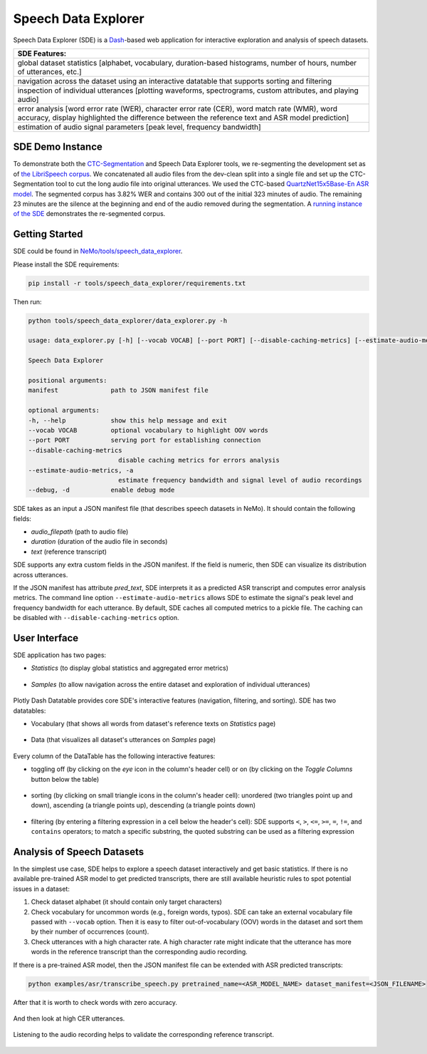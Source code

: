 Speech Data Explorer
====================

Speech Data Explorer (SDE) is a `Dash <https://plotly.com/dash/>`__-based web application for interactive exploration and analysis of speech datasets.

+--------------------------------------------------------------------------------------------------------------------------+
| **SDE Features:**                                                                                                        |
+--------------------------------------------------------------------------------------------------------------------------+
| global dataset statistics [alphabet, vocabulary, duration-based histograms, number of hours, number of utterances, etc.] |
+--------------------------------------------------------------------------------------------------------------------------+
| navigation across the dataset using an interactive datatable that supports sorting and filtering                         |
+--------------------------------------------------------------------------------------------------------------------------+
| inspection of individual utterances [plotting waveforms, spectrograms, custom attributes, and playing audio]             |
+--------------------------------------------------------------------------------------------------------------------------+
| error analysis [word error rate (WER), character error rate (CER), word match rate (WMR), word accuracy,                 |
| display highlighted the difference between the reference text and ASR model prediction]                                  |
+--------------------------------------------------------------------------------------------------------------------------+
| estimation of audio signal parameters [peak level, frequency bandwidth]                                                  |
+--------------------------------------------------------------------------------------------------------------------------+

SDE Demo Instance
-----------------

To demonstrate both the `CTC-Segmentation <https://docs.nvidia.com/deeplearning/nemo/user-guide/docs/en/stable/tools/ctc_segmentation.html>`_ and Speech Data Explorer tools, we re-segmenting the development set as of `the LibriSpeech corpus <http://www.danielpovey.com/files/2015_icassp_librispeech.pdf>`_.
We concatenated all audio files from the dev-clean split into a single file and set up the CTC-Segmentation tool to cut the long audio file into original utterances.
We used the CTC-based `QuartzNet15x5Base-En ASR model <https://ngc.nvidia.com/catalog/models/nvidia:nemospeechmodels>`_.
The segmented corpus has 3.82% WER and contains 300 out of the initial 323 minutes of audio.
The remaining 23 minutes are the silence at the beginning and end of the audio removed during the segmentation.
A `running instance of the SDE <http://18.223.252.228:8050/>`_ demonstrates the re-segmented corpus.

Getting Started
---------------
SDE could be found in `NeMo/tools/speech_data_explorer <https://github.com/NVIDIA/NeMo/tree/stable/tools/speech_data_explorer>`__.

Please install the SDE requirements:

.. code-block:: bash

    pip install -r tools/speech_data_explorer/requirements.txt

Then run:

.. code-block:: bash

    python tools/speech_data_explorer/data_explorer.py -h

    usage: data_explorer.py [-h] [--vocab VOCAB] [--port PORT] [--disable-caching-metrics] [--estimate-audio-metrics] [--debug] manifest

    Speech Data Explorer

    positional arguments:
    manifest              path to JSON manifest file

    optional arguments:
    -h, --help            show this help message and exit
    --vocab VOCAB         optional vocabulary to highlight OOV words
    --port PORT           serving port for establishing connection
    --disable-caching-metrics
                            disable caching metrics for errors analysis
    --estimate-audio-metrics, -a
                            estimate frequency bandwidth and signal level of audio recordings
    --debug, -d           enable debug mode


SDE takes as an input a JSON manifest file (that describes speech datasets in NeMo). It should contain the following fields:

* `audio_filepath` (path to audio file)
* `duration` (duration of the audio file in seconds)
* `text` (reference transcript)

SDE supports any extra custom fields in the JSON manifest. If the field is numeric, then SDE can visualize its distribution across utterances.

If the JSON manifest has attribute `pred_text`, SDE interprets it as a predicted ASR transcript and computes error analysis metrics.
The command line option ``--estimate-audio-metrics`` allows SDE to estimate the signal's peak level and frequency bandwidth for each utterance.
By default, SDE caches all computed metrics to a pickle file. The caching can be disabled with ``--disable-caching-metrics`` option.

User Interface
--------------

SDE application has two pages:

* `Statistics` (to display global statistics and aggregated error metrics)

    .. image:: images/sde_base_stats.png
        :align: center
        :alt: SDE Statistics
        :scale: 50%

* `Samples` (to allow navigation across the entire dataset and exploration of individual utterances)

    .. image:: images/sde_player.png
        :align: center
        :alt: SDE Statistics
        :scale: 50%

Plotly Dash Datatable provides core SDE's interactive features (navigation, filtering, and sorting).
SDE has two datatables:

* Vocabulary (that shows all words from dataset's reference texts on `Statistics` page)

    .. image:: images/sde_words.png
        :align: center
        :alt: Vocabulary
        :scale: 50%

* Data (that visualizes all dataset's utterances on `Samples` page)

    .. image:: images/sde_utterances.png
        :align: center
        :alt: Data
        :scale: 50%

Every column of the DataTable has the following interactive features:

* toggling off (by clicking on the `eye` icon in the column's header cell) or on (by clicking on the `Toggle Columns` button below the table)

    .. image:: images/datatable_toggle.png
        :align: center
        :alt: Toggling
        :scale: 80%

* sorting (by clicking on small triangle icons in the column's header cell): unordered (two triangles point up and down), ascending (a triangle points up), descending (a triangle points down)

    .. image:: images/datatable_sort.png
        :align: center
        :alt: Sorting
        :scale: 80%

* filtering (by entering a filtering expression in a cell below the header's cell): SDE supports ``<``, ``>``, ``<=``, ``>=``, ``=``, ``!=``, and ``contains`` operators; to match a specific substring, the quoted substring can be used as a filtering expression

    .. image:: images/datatable_filter.png
        :align: center
        :alt: Filtering
        :scale: 80%


Analysis of Speech Datasets
---------------------------

In the simplest use case, SDE helps to explore a speech dataset interactively and get basic statistics.
If there is no available pre-trained ASR model to get predicted transcripts, there are still available heuristic rules to spot potential issues in a dataset:

1. Check dataset alphabet (it should contain only target characters)
2. Check vocabulary for uncommon words (e.g., foreign words, typos). SDE can take an external vocabulary file passed with ``--vocab`` option. Then it is easy to filter out-of-vocabulary (OOV) words in the dataset and sort them by their number of occurrences (count).
3. Check utterances with a high character rate. A high character rate might indicate that the utterance has more words in the reference transcript than the corresponding audio recording.

If there is a pre-trained ASR model, then the JSON manifest file can be extended with ASR predicted transcripts:

.. code-block:: bash

    python examples/asr/transcribe_speech.py pretrained_name=<ASR_MODEL_NAME> dataset_manifest=<JSON_FILENAME>
    
After that it is worth to check words with zero accuracy. 

    .. image:: images/sde_mls_words.png
        :align: center
        :alt: MLS Words
        :scale: 50%

And then look at high CER utterances.

    .. image:: images/sde_mls_cer.png
        :align: center
        :alt: MLS CER
        :scale: 50%

Listening to the audio recording helps to validate the corresponding reference transcript.

    .. image:: images/sde_mls_player.png
        :align: center
        :alt: MLS Player
        :scale: 50%



